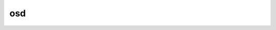 osd
===

.. graphviz::

   digraph osd {
     node [shape = doublecircle]; "start" "end";
     node [shape = circle];
     start -> preboot;
     waiting_for_healthy [label = "waiting\nfor\nhealthy"];
     waiting_for_healthy -> waiting_for_healthy [label = "tick"];
     waiting_for_healthy -> preboot [label = "i am healthy!"];
     preboot -> booting [label = "send(MOSDBoot)"];
     booting -> active [label = "recv(osdmap<up>)"];
     active -> prestop [label = "stop()"];
     active -> preboot [label = "recv(osdmap<down>)"];
     active -> end [label = "kill(SIGINT)"];
     active -> waiting_for_healthy [label = "i am unhealthy!"]
     prestop -> end [label = "recv(osdmap<down>)"];
   }

.. describe:: waiting_for_healthy

   If an OSD daemon is able to connected to its heartbeat peers, and its own
   internal hearbeat does not fail, it is considered healthy. Otherwise, it
   puts itself in the state of `waiting_for_healthy`, and check its own
   reachability and internal heartbeat periodically.

.. describe:: preboot

   OSD sends an `MOSDBoot` message to the connected monitor to inform the
   cluster that it's ready to serve, so that the quorum can mark it `up`
   in the osdmap.

.. describe:: booting

   Before being marked as `up`, an OSD has to stay in its `booting` state.

.. describe:: active

   Upon receiving an osdmap marking the OSD as `up`, it transits to `active`
   state. After that, it is entitled to do its business. But the OSD service
   can be fully stopped or suspended due to various reasons. For instance,
   the osd services can be stopped by administrator manually, or marked `stop`
   in the osdmap. Or any of its IP addresses does not match with the
   corresponding one configured in osdmap, it transits to `preboot` if
   it considers itself healthy.

.. describe:: prestop

   The OSD transits to `prestop` unconditionally upon request of `stop`.
   But before bidding us farewell, it tries to get the acknowledge from
   the monitor by sending an `MOSDMarkMeDown`, and waiting for an response
   of updated osdmap or another `MOSDMarkMeDown` message.
